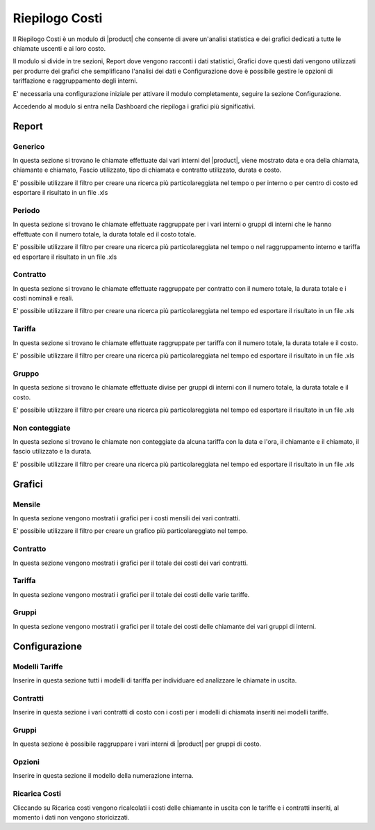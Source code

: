 ===============
Riepilogo Costi
===============

Il Riepilogo Costi  è un modulo di |product| che consente di avere un'analisi statistica e dei grafici dedicati a tutte le chiamate uscenti e ai loro costo.

Il modulo si divide in tre sezioni, Report dove vengono racconti i dati statistici, Grafici dove questi dati vengono utilizzati per produrre dei grafici che semplificano l'analisi dei dati e Configurazione dove è possibile gestire le opzioni di tariffazione e raggruppamento degli interni.

E' necessaria una configurazione iniziale per attivare il modulo completamente, seguire la sezione Configurazione.

Accedendo al modulo si entra nella Dashboard che riepiloga i grafici più significativi.

Report
======

Generico
--------

In questa sezione si trovano le chiamate effettuate dai vari interni del |product|, viene mostrato data e ora della chiamata, chiamante e chiamato, Fascio utilizzato, tipo di chiamata e contratto utilizzato, durata e costo.

E' possibile utilizzare il filtro per creare una ricerca più particolareggiata nel tempo o per interno o per centro di costo ed esportare il risultato in un file .xls


Periodo
-------

In questa sezione si trovano le chiamate effettuate raggruppate per i vari interni o gruppi di interni che le hanno effettuate con il numero totale, la durata totale ed il costo totale.

E' possibile utilizzare il filtro per creare una ricerca più particolareggiata nel tempo o nel raggruppamento interno e tariffa ed esportare il risultato in un file .xls


Contratto
--------- 

In questa sezione si trovano le chiamate effettuate raggruppate per contratto con il numero totale, la durata totale e i costi nominali e reali.

E' possibile utilizzare il filtro per creare una ricerca più particolareggiata nel tempo ed esportare il risultato in un file .xls


Tariffa
-------

In questa sezione si trovano le chiamate effettuate raggruppate per tariffa con il numero totale, la durata totale e il costo.
 
E' possibile utilizzare il filtro per creare una ricerca più particolareggiata nel tempo ed esportare il risultato in un file .xls


Gruppo
------

In questa sezione si trovano le chiamate effettuate divise per gruppi di interni con il numero totale, la durata totale e il costo.
 
E' possibile utilizzare il filtro per creare una ricerca più particolareggiata nel tempo ed esportare il risultato in un file .xls


Non conteggiate
---------------

In questa sezione si trovano le chiamate non conteggiate da alcuna tariffa con la data e l'ora, il chiamante e il chiamato, il fascio utilizzato e la durata.

E' possibile utilizzare il filtro per creare una ricerca più particolareggiata nel tempo ed esportare il risultato in un file .xls



Grafici
=======

Mensile
-------

In questa sezione vengono mostrati i grafici per i costi mensili dei vari contratti.

E' possibile utilizzare il filtro per creare un grafico più particolareggiato nel tempo.


Contratto
---------

In questa sezione vengono mostrati i grafici per il totale dei costi dei vari contratti.

Tariffa
-------

In questa sezione vengono mostrati i grafici per il totale dei costi delle varie tariffe.


Gruppi
------

In questa sezione vengono mostrati i grafici per il totale dei costi delle chiamante dei vari gruppi di interni.


Configurazione
==============


Modelli Tariffe
---------------

Inserire in questa sezione tutti i modelli di tariffa per individuare ed analizzare le chiamate in uscita. 


Contratti
---------

Inserire in questa sezione i vari contratti di costo con i costi per i modelli di chiamata inseriti nei modelli tariffe.


Gruppi
------

In questa sezione è possibile raggruppare i vari interni di |product| per gruppi di costo.


Opzioni
-------

Inserire in questa sezione il modello della numerazione interna.


Ricarica Costi
--------------

Cliccando su Ricarica costi vengono ricalcolati i costi delle chiamante in uscita con le tariffe e i contratti inseriti, al momento i dati non vengono storicizzati.



